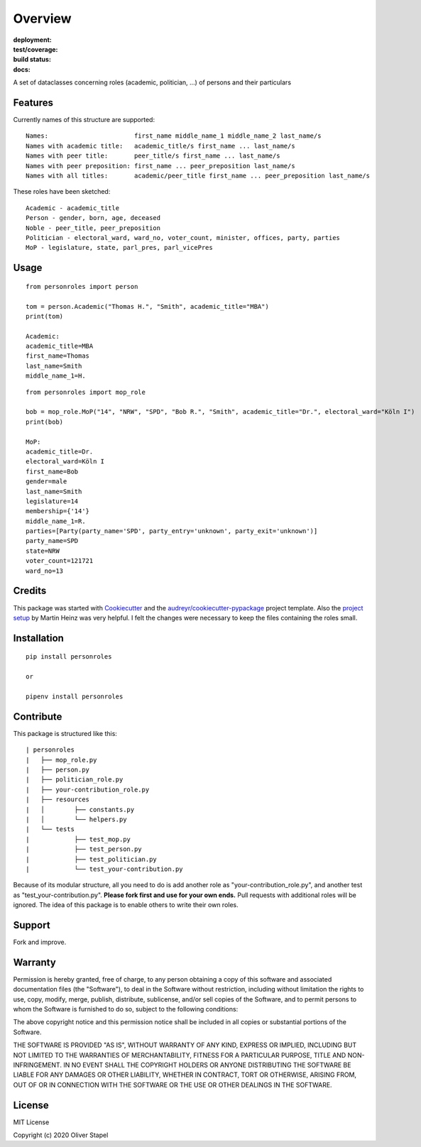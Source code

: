 Overview
========

:deployment:
    .. image:: https://img.shields.io/pypi/v/personroles
        :target: https://pypi.org/project/personroles/

    .. image:: https://img.shields.io/pypi/pyversions/personroles.svg
        :target: https://www.python.org/

    .. image:: https://img.shields.io/pypi/implementation/personroles.svg
        :target: https://realpython.com/cpython-source-code-guide/ 

:test/coverage:
    .. image:: https://app.codacy.com/project/badge/Grade/5a29d30f3ec7470cb17085a29a4c6a8f
        :target: https://www.codacy.com/manual/0LL13/person?utm_source=github.com&amp;utm_medium=referral&amp;utm_content=0LL13/person&amp;utm_campaign=Badge_Grade)  

    .. image:: https://codecov.io/gh/0LL13/person/branch/master/graph/badge.svg
        :target: https://codecov.io/gh/0LL13/person

    .. image:: https://api.codeclimate.com/v1/badges/714a256d1edf47898a22/maintainability
       :target: https://codeclimate.com/github/0LL13/person/maintainability

    .. image:: https://coveralls.io/repos/github/0LL13/person/badge.svg?branch=master
        :target: https://coveralls.io/github/0LL13/person?branch=master

    .. image:: https://scrutinizer-ci.com/g/0LL13/person/badges/quality-score.png?s=0242cf58f51463f90ec17ee3d1708c07beaddd6624a07e9d228a2e337aa56388
        :target: https://scrutinizer-ci.com/g/0LL13/person/

:build status:
    .. image:: https://travis-ci.org/0LL13/person.svg?branch=master
        :target: https://travis-ci.org/github/0LL13/person

    .. image:: https://pyup.io/repos/github/0LL13/person/shield.svg
        :target: https://pyup.io/repos/github/0LL13/person/
        :alt: Updates

    .. image:: https://img.shields.io/github/issues-pr/0LL13/person
        :target: https://github.com/0LL13/person/pulls

    .. image:: https://img.shields.io/badge/security-bandit-yellow.svg
        :target: https://github.com/PyCQA/bandit

:docs:
    .. image:: https://readthedocs.org/projects/person/badge/?version=latest
        :target: https://person.readthedocs.io/en/latest/?badge=latest

    .. image:: https://img.shields.io/github/license/0LL13/person
        :target: https://opensource.org/licenses/MIT

A set of dataclasses concerning roles (academic, politician, ...)  of persons and their particulars

Features
--------

Currently names of this structure are supported::

    Names:                       first_name middle_name_1 middle_name_2 last_name/s
    Names with academic title:   academic_title/s first_name ... last_name/s
    Names with peer title:       peer_title/s first_name ... last_name/s
    Names with peer preposition: first_name ... peer_preposition last_name/s
    Names with all titles:       academic/peer_title first_name ... peer_preposition last_name/s

These roles have been sketched::

    Academic - academic_title
    Person - gender, born, age, deceased
    Noble - peer_title, peer_preposition
    Politician - electoral_ward, ward_no, voter_count, minister, offices, party, parties
    MoP - legislature, state, parl_pres, parl_vicePres

Usage
-----
::

    from personroles import person

    tom = person.Academic("Thomas H.", "Smith", academic_title="MBA")
    print(tom)

    Academic:
    academic_title=MBA
    first_name=Thomas
    last_name=Smith
    middle_name_1=H.

::

    from personroles import mop_role

    bob = mop_role.MoP("14", "NRW", "SPD", "Bob R.", "Smith", academic_title="Dr.", electoral_ward="Köln I")
    print(bob)

    MoP:
    academic_title=Dr.
    electoral_ward=Köln I
    first_name=Bob
    gender=male
    last_name=Smith
    legislature=14
    membership={'14'}
    middle_name_1=R.
    parties=[Party(party_name='SPD', party_entry='unknown', party_exit='unknown')]
    party_name=SPD
    state=NRW
    voter_count=121721
    ward_no=13

Credits
-------

This package was started with Cookiecutter_ and the `audreyr/cookiecutter-pypackage`_ project template.
Also the `project setup`_ by Martin Heinz was very helpful.
I felt the changes were necessary to keep the files containing the roles small.

.. _Cookiecutter: https://github.com/audreyr/cookiecutter
.. _`audreyr/cookiecutter-pypackage`: https://github.com/audreyr/cookiecutter-pypackage
.. _`project setup`: https://martinheinz.dev/blog/14

Installation
------------
::

    pip install personroles

    or 

    pipenv install personroles

Contribute
----------

This package is structured like this:

::

    | personroles
    |   ├── mop_role.py
    |   ├── person.py
    |   ├── politician_role.py
    |   ├── your-contribution_role.py
    |   ├── resources
    |   │        ├── constants.py
    |   │        └── helpers.py
    |   └── tests
    |            ├── test_mop.py
    |            ├── test_person.py
    |            ├── test_politician.py
    |            └── test_your-contribution.py

Because of its modular structure, all you need to do is add another role as
"your-contribution_role.py", and another test as "test_your-contribution.py".
**Please fork first and use for your own ends.** Pull requests with additional
roles will be ignored. The idea of this package is to enable others to write
their own roles.

Support
-------

Fork and improve.

Warranty
--------

Permission is hereby granted, free of charge, to any person obtaining a copy
of this software and associated documentation files (the "Software"), to deal
in the Software without restriction, including without limitation the rights
to use, copy, modify, merge, publish, distribute, sublicense, and/or sell
copies of the Software, and to permit persons to whom the Software is
furnished to do so, subject to the following conditions:

The above copyright notice and this permission notice shall be included in all
copies or substantial portions of the Software.

THE SOFTWARE IS PROVIDED "AS IS", WITHOUT WARRANTY OF ANY KIND, EXPRESS OR
IMPLIED, INCLUDING BUT NOT LIMITED TO THE WARRANTIES OF MERCHANTABILITY,
FITNESS FOR A PARTICULAR PURPOSE, TITLE AND NON-INFRINGEMENT. IN NO EVENT SHALL
THE COPYRIGHT HOLDERS OR ANYONE DISTRIBUTING THE SOFTWARE BE LIABLE FOR ANY
DAMAGES OR OTHER LIABILITY, WHETHER IN CONTRACT, TORT OR OTHERWISE, ARISING
FROM, OUT OF OR IN CONNECTION WITH THE SOFTWARE OR THE USE OR OTHER DEALINGS
IN THE SOFTWARE.

License
-------

MIT License

Copyright (c) 2020 Oliver Stapel
